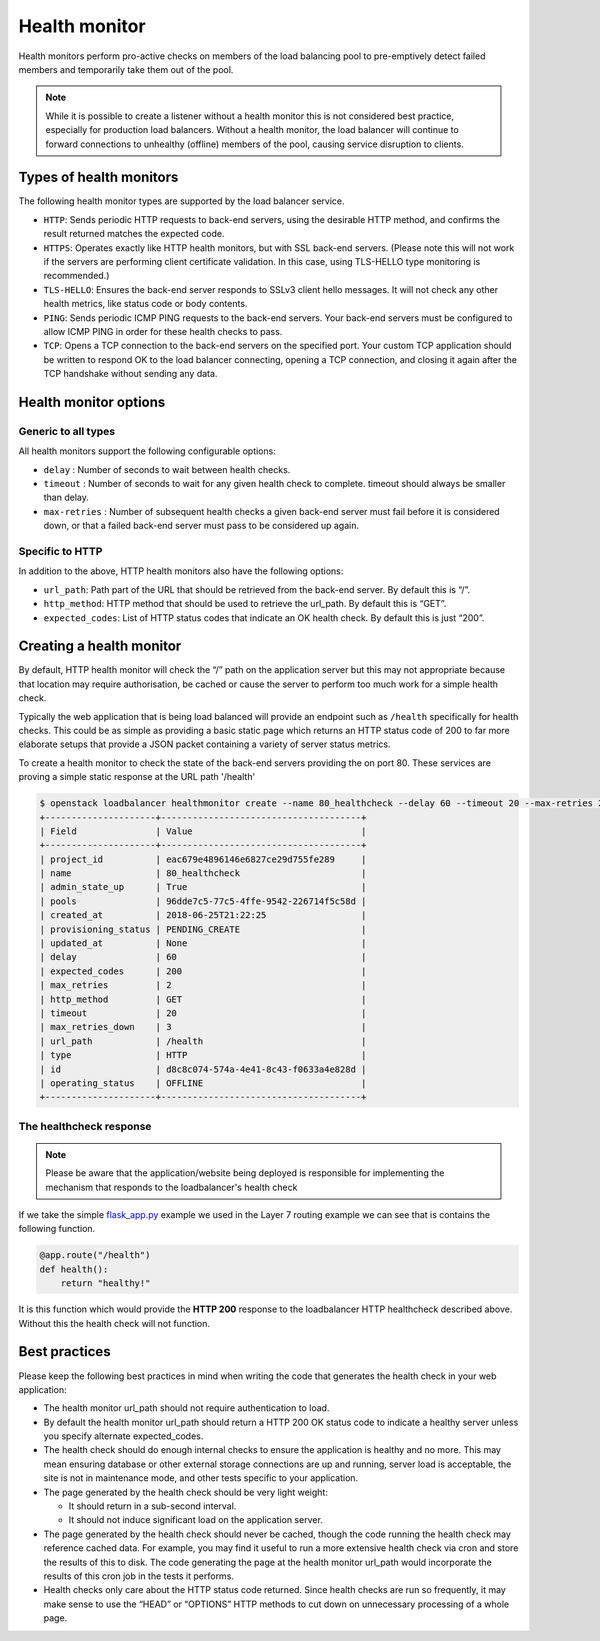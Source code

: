 ##############
Health monitor
##############

Health monitors perform pro-active checks on members of the load balancing pool
to pre-emptively detect failed members and temporarily take them out of
the pool.

.. note::

  While it is possible to create a listener without a health monitor this is
  not considered best practice, especially for production load balancers.
  Without a health monitor, the load balancer will continue to forward
  connections to unhealthy (offline) members of the pool, causing service
  disruption to clients.


************************
Types of health monitors
************************

The following health monitor types are supported by the load balancer service.

* ``HTTP``: Sends periodic HTTP requests to back-end servers, using the
  desirable HTTP method, and confirms the result returned matches the expected
  code.
* ``HTTPS``: Operates exactly like HTTP health monitors, but with SSL back-end
  servers. (Please note this will not work if the servers are performing client
  certificate validation. In this case, using TLS-HELLO type monitoring is
  recommended.)
* ``TLS-HELLO``: Ensures the back-end server responds to SSLv3 client hello
  messages. It will not check any other health metrics, like status code or
  body contents.
* ``PING``: Sends periodic ICMP PING requests to the back-end servers. Your
  back-end servers must be configured to allow ICMP PING in order for these
  health checks to pass.
* ``TCP``: Opens a TCP connection to the back-end servers on the specified
  port. Your custom TCP application should be written to respond OK to the load
  balancer connecting, opening a TCP connection, and closing it again after the
  TCP handshake without sending any data.


**********************
Health monitor options
**********************

Generic to all types
====================

All health monitors support the following configurable options:

* ``delay`` : Number of seconds to wait between health checks.
* ``timeout`` : Number of seconds to wait for any given health check to
  complete. timeout should always be smaller than delay.
* ``max-retries`` : Number of subsequent health checks a given back-end server
  must fail before it is considered down, or that a failed back-end server must
  pass to be considered up again.

Specific to HTTP
================

In addition to the above, HTTP health monitors also have the following options:

* ``url_path``: Path part of the URL that should be retrieved from the back-end
  server. By default this is “/”.
* ``http_method``: HTTP method that should be used to retrieve the url_path. By
  default this is “GET”.
* ``expected_codes``: List of HTTP status codes that indicate an OK health
  check. By default this is just “200”.


*************************
Creating a health monitor
*************************

By default, HTTP health monitor will check the “/” path on the application
server but this may not appropriate because that location may require
authorisation, be cached or cause the server to perform too much work for a
simple health check.

Typically the web application that is being load balanced will provide an
endpoint such as ``/health`` specifically for health checks. This could be as
simple as providing a basic static page which returns an HTTP status code of
200 to far more elaborate setups that provide a JSON packet containing a
variety of server status metrics.

To create a health monitor to check the state of the back-end servers providing
the on port 80. These services are proving a simple static response at the URL
path '/health'

.. code-block:: bash

  $ openstack loadbalancer healthmonitor create --name 80_healthcheck --delay 60 --timeout 20 --max-retries 2 --url-path /health --type http  80_pool
  +---------------------+--------------------------------------+
  | Field               | Value                                |
  +---------------------+--------------------------------------+
  | project_id          | eac679e4896146e6827ce29d755fe289     |
  | name                | 80_healthcheck                       |
  | admin_state_up      | True                                 |
  | pools               | 96dde7c5-77c5-4ffe-9542-226714f5c58d |
  | created_at          | 2018-06-25T21:22:25                  |
  | provisioning_status | PENDING_CREATE                       |
  | updated_at          | None                                 |
  | delay               | 60                                   |
  | expected_codes      | 200                                  |
  | max_retries         | 2                                    |
  | http_method         | GET                                  |
  | timeout             | 20                                   |
  | max_retries_down    | 3                                    |
  | url_path            | /health                              |
  | type                | HTTP                                 |
  | id                  | d8c8c074-574a-4e41-8c43-f0633a4e828d |
  | operating_status    | OFFLINE                              |
  +---------------------+--------------------------------------+

The healthcheck response
========================

.. Note::

  Please be aware that the application/website being deployed is responsible
  for implementing the mechanism that responds to the loadbalancer's health
  check

If we take the simple `flask_app.py`_ example we used in the Layer 7 routing
example we can see that is contains the following function.

.. _`flask_app.py`: https://docs.catalystcloud.nz/load-balancer/layer-7.html#preparation

.. code-block:: python

  @app.route("/health")
  def health():
      return "healthy!"

It is this function which would provide the **HTTP 200** response to the
loadbalancer HTTP healthcheck described above. Without this the health check
will not function.

**************
Best practices
**************

Please keep the following best practices in mind when writing the code that
generates the health check in your web application:

* The health monitor url_path should not require authentication to load.
* By default the health monitor url_path should return a HTTP 200 OK status
  code to indicate a healthy server unless you specify alternate
  expected_codes.
* The health check should do enough internal checks to ensure the application
  is healthy and no more. This may mean ensuring database or other external
  storage connections are up and running, server load is acceptable, the site
  is not in maintenance mode, and other tests specific to your application.
* The page generated by the health check should be very light weight:

  - It should return in a sub-second interval.
  - It should not induce significant load on the application server.

* The page generated by the health check should never be cached, though the
  code running the health check may reference cached data. For example, you may
  find it useful to run a more extensive health check via cron and store the
  results of this to disk. The code generating the page at the health monitor
  url_path would incorporate the results of this cron job in the tests it
  performs.
* Health checks only care about the HTTP status code returned. Since health
  checks are run so frequently, it may make sense to use the “HEAD” or
  “OPTIONS” HTTP methods to cut down on unnecessary processing of a whole page.
